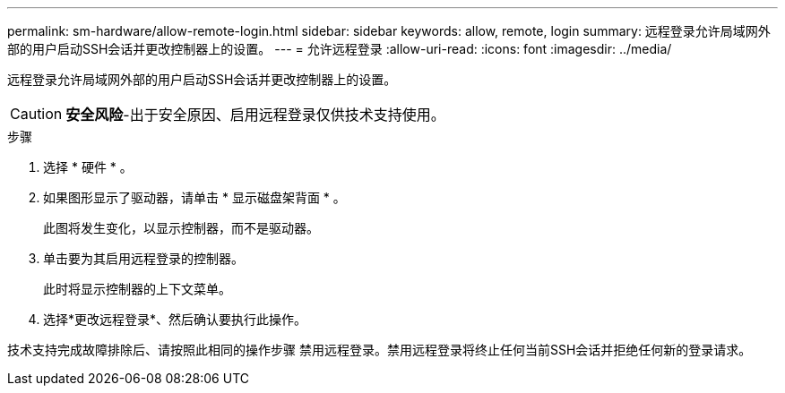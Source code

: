 ---
permalink: sm-hardware/allow-remote-login.html 
sidebar: sidebar 
keywords: allow, remote, login 
summary: 远程登录允许局域网外部的用户启动SSH会话并更改控制器上的设置。 
---
= 允许远程登录
:allow-uri-read: 
:icons: font
:imagesdir: ../media/


[role="lead"]
远程登录允许局域网外部的用户启动SSH会话并更改控制器上的设置。

[CAUTION]
====
*安全风险*-出于安全原因、启用远程登录仅供技术支持使用。

====
.步骤
. 选择 * 硬件 * 。
. 如果图形显示了驱动器，请单击 * 显示磁盘架背面 * 。
+
此图将发生变化，以显示控制器，而不是驱动器。

. 单击要为其启用远程登录的控制器。
+
此时将显示控制器的上下文菜单。

. 选择*更改远程登录*、然后确认要执行此操作。


技术支持完成故障排除后、请按照此相同的操作步骤 禁用远程登录。禁用远程登录将终止任何当前SSH会话并拒绝任何新的登录请求。

